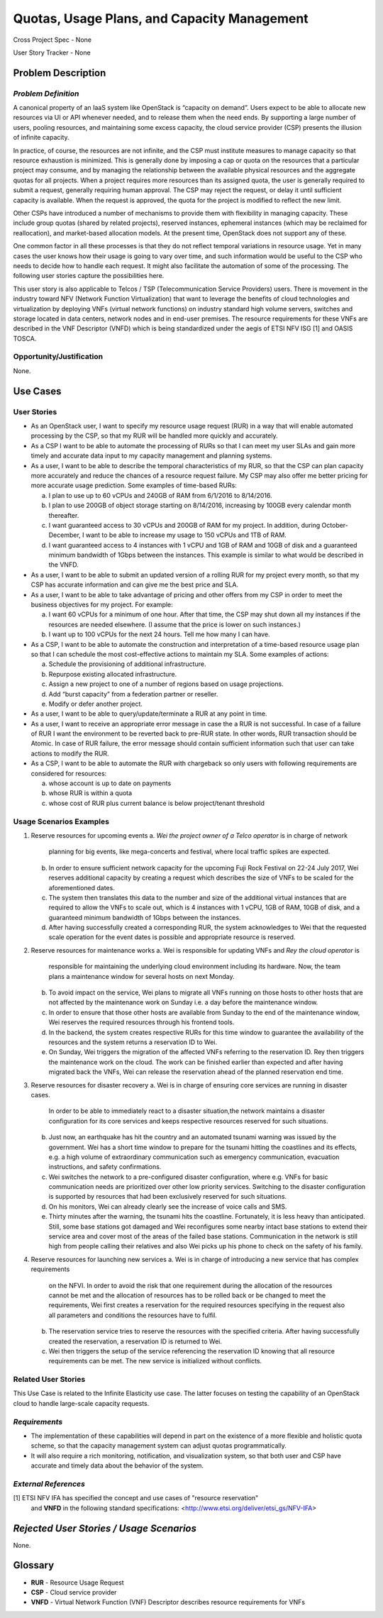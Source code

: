Quotas, Usage Plans, and Capacity Management
============================================

Cross Project Spec - None

User Story Tracker - None

Problem Description
-------------------

*Problem Definition*
++++++++++++++++++++
A canonical property of an IaaS system like OpenStack is “capacity on demand”.
Users expect to be able to allocate new resources via UI or API whenever needed,
and to release them when the need ends. By supporting a large number of users,
pooling resources, and maintaining some excess capacity, the cloud service provider
(CSP) presents the illusion of infinite capacity.

In practice, of course, the resources are not infinite, and the CSP must institute measures to manage capacity so that resource exhaustion is minimized. This is generally done by imposing a cap or quota on the resources that a particular project may consume, and by managing the relationship between the available physical resources and the aggregate quotas for all projects. When a project requires more resources than its assigned quota, the user is generally required to submit a request, generally requiring human approval. The CSP may reject the request, or delay it until sufficient capacity is available. When the request is approved, the quota for the project is modified to reflect the new limit.

Other CSPs have introduced a number of mechanisms to provide them with flexibility in managing capacity. These include group quotas (shared by related projects), reserved instances, ephemeral instances (which may be reclaimed for reallocation), and market-based allocation models. At the present time, OpenStack does not support any of these.

One common factor in all these processes is that they do not reflect temporal variations in resource usage. Yet in many cases the user knows how their usage is going to vary over time, and such information would be useful to the CSP who needs to decide how to handle each request. It might also facilitate the automation of some of the processing. The following user stories capture the possibilities here.

This user story is also applicable to Telcos / TSP (Telecommunication Service
Providers) users. There is movement in the industry toward NFV (Network
Function Virtualization) that want to leverage the benefits of cloud
technologies and virtualization by deploying VNFs (virtual network functions)
on industry standard high volume servers, switches and storage located in data
centers, network nodes and in end-user premises.  The resource requirements
for these VNFs are described in the VNF Descriptor (VNFD) which is being
standardized under the aegis of ETSI NFV ISG [1] and OASIS TOSCA.

Opportunity/Justification
+++++++++++++++++++++++++
.. This section is mandatory.
.. Use this section to give opportunity details that support why
.. pursuing these user stories would help address key barriers to adoption or
.. operation.

.. Some examples of information that might be included here are applicable market
.. segments, workloads, user bases, etc. and any associated data.  Please replace
.. "None." with the appropriate data.

None.

Use Cases
---------

User Stories
++++++++++++
..  This section is mandatory. You may submit multiple
.. user stories in a single submission as long as they are inter-related and can be
.. associated with a single epic and/or function.  If the user stories are
.. explaining goals that fall under different epics/themes then please complete a
.. separate submission for each group of user stories.  Please replace "None." with
.. the appropriate data.

.. A list of user stories ideally in this or a similar format:

.. * As a <type of user>, I want to <goal> so that <benefit>

* As an OpenStack user, I want to specify my resource usage request (RUR) in a way that
  will enable automated processing by the CSP, so that my RUR will be handled more
  quickly and accurately.

* As a CSP I want to be able to automate the processing of RURs so that I can meet
  my user SLAs and gain more timely and accurate data input to my capacity management
  and planning systems.

* As a user, I want to be able to describe the temporal characteristics of my RUR,
  so that the CSP can plan capacity more accurately and reduce the chances
  of a resource request failure. My CSP may also offer me better pricing for more
  accurate usage prediction. Some examples of time-based RURs:

  a. I plan to use up to 60 vCPUs and 240GB of RAM from 6/1/2016 to 8/14/2016.
  b. I plan to use 200GB of object storage starting on 8/14/2016, increasing by 100GB every calendar month thereafter.
  c. I want guaranteed access to 30 vCPUs and 200GB of RAM for my project.
     In addition, during October-December, I want to be able to increase my usage
     to 150 vCPUs and 1TB of RAM.
  d. I want guaranteed access to 4 instances with 1 vCPU and 1GB of RAM and 10GB
     of disk and a guaranteed minimum bandwidth of 1Gbps between the instances.
     This example is similar to what would be described in the VNFD.

* As a user, I want to be able to submit an updated version of a rolling RUR for my project every month, so that my CSP has accurate information and can give me the best price and SLA.

* As a user, I want to be able to take advantage of pricing and other offers from my CSP in order to meet the business objectives for my project. For example:

  a. I want 60 vCPUs for a minimum of one hour. After that time, the CSP may shut down all my instances if the resources are needed elsewhere. (I assume that the price is lower on such instances.)
  b. I want up to 100 vCPUs for the next 24 hours. Tell me how many I can have.

* As a CSP, I want to be able to automate the construction and interpretation of a time-based resource usage plan so that I can schedule the most cost-effective actions to maintain my SLA. Some examples of actions:

  a. Schedule the provisioning of additional infrastructure.
  b. Repurpose existing allocated infrastructure.
  c. Assign a new project to one of a number of regions based on usage projections.
  d. Add “burst capacity” from a federation partner or reseller.
  e. Modify or defer another project.

* As a user, I want to be able to query/update/terminate a RUR at any point in time.

* As a user, I want to receive an appropriate error message in case the a RUR
  is not successful. In case of a failure of RUR I want the environment to be
  reverted back to pre-RUR state.
  In other words, RUR transaction should be Atomic. In case of RUR
  failure, the error message should contain sufficient information such that user
  can take actions to modify the RUR.

* As a CSP, I want to be able to automate the RUR with chargeback
  so only users with following requirements are considered for resources:

  a. whose account is up to date on payments
  b. whose RUR is within a quota
  c. whose cost of RUR plus current balance is below project/tenant threshold

Usage Scenarios Examples
++++++++++++++++++++++++
.. This section is mandatory.
.. In order to explain your user stories, if possible, provide an example in the
.. form of a scenario to show how the specified user type might interact with the
.. user story and what they might expect.  An example of a usage scenario can be
.. found at http://agilemodeling.com/artifacts/usageScenario.htm of a currently
.. implemented or documented planned solution.  Please replace "None." with the
.. appropriate data.

.. If you have multiple usage scenarios/examples (the more the merrier) you may
.. want to use a numbered list with a title for each one, like the following:

.. 1. Usage Scenario Title a. 1st Step b. 2nd Step 2. Usage Scenario Title a. 1st
.. Step b. 2nd Step 3. [...]

1. Reserve resources for upcoming events
   a. `Wei the project owner of a Telco operator` is in charge of network
      planning for big events, like mega-concerts and festival, where local
      traffic spikes are expected.
   b. In order to ensure sufficient network capacity for the upcoming Fuji Rock
      Festival on 22-24 July 2017, Wei reserves additional capacity by creating
      a request which describes the size of VNFs to be scaled for the
      aforementioned dates.
   c. The system then translates this data to the number and size of the
      additional virtual instances that are required to allow the VNFs to scale
      out, which is 4 instances with 1 vCPU, 1GB of RAM, 10GB of disk, and a
      guaranteed minimum bandwidth of 1Gbps between the instances.
   d. After having successfully created a corresponding RUR, the system
      acknowledges to Wei that the requested scale operation for the event dates
      is possible and appropriate resource is reserved.

2. Reserve resources for maintenance works
   a. Wei is responsible for updating VNFs and `Rey the cloud operator` is
      responsible for maintaining the underlying cloud environment including its
      hardware. Now, the team plans a maintenance window for several hosts on next
      Monday.
   b. To avoid impact on the service, Wei plans to migrate all VNFs running on
      those hosts to other hosts that are not affected by the maintenance work
      on Sunday i.e. a day before the maintenance window.
   c. In order to ensure that those other hosts are available from Sunday to the
      end of the maintenance window, Wei reserves the required resources through
      his frontend tools.
   d. In the backend, the system creates respective RURs for this time window to
      guarantee the availability of the resources and the system returns a
      reservation ID to Wei.
   e. On Sunday, Wei triggers the migration of the affected VNFs referring to
      the reservation ID. Rey then triggers the maintenance work on the cloud.
      The work can be finished earlier than expected and after having migrated
      back the VNFs, Wei can release the reservation ahead of the planned
      reservation end time.

3. Reserve resources for disaster recovery
   a. Wei is in charge of ensuring core services are running in disaster cases.
      In order to be able to immediately react to a disaster situation,the
      network maintains a disaster configuration for its core services and keeps
      respective resources reserved for such situations.
   b. Just now, an earthquake has hit the country and an automated tsunami
      warning was issued by the government. Wei has a short time window to
      prepare for the tsunami hitting the coastlines and its effects, e.g. a
      high volume of extraordinary communication such as emergency
      communication, evacuation instructions, and safety confirmations.
   c. Wei switches the network to a pre-configured disaster configuration,
      where e.g. VNFs for basic communication needs are prioritized over other
      low priority services. Switching to the disaster configuration is
      supported by resources that had been exclusively reserved for such
      situations.
   d. On his monitors, Wei can already clearly see the increase of voice calls
      and SMS.
   e. Thirty minutes after the warning, the tsunami hits the coastline.
      Fortunately, it is less heavy than anticipated. Still, some base stations
      got damaged and Wei reconfigures some nearby intact base stations to
      extend their service area and cover most of the areas of the failed base
      stations. Communication in the network is still high from people calling
      their relatives and also Wei picks up his phone to check on the safety of
      his family.

4. Reserve resources for launching new services
   a. Wei is in charge of introducing a new service that has complex requirements
      on the NFVI. In order to avoid the risk that one requirement during the
      allocation of the resources cannot be met and the allocation of resources
      has to be rolled back or be changed to meet the requirements, Wei first
      creates a reservation for the required resources specifying in the request
      also all parameters and conditions the resources have to fulfil.
   b. The reservation service tries to reserve the resources with the specified
      criteria. After having successfully created the reservation, a reservation
      ID is returned to Wei.
   c. Wei then triggers the setup of the service referencing the reservation ID
      knowing that all resource requirements can be met. The new service is
      initialized without conflicts.

Related User Stories
++++++++++++++++++++
.. This section is mandatory.
.. If there are related user stories that have some overlap in the problem domain or
.. that you perceive may partially share requirements or a solution, reference them
.. here.

This Use Case is related to the Infinite Elasticity use case. The latter focuses on testing the capability of an OpenStack cloud to handle large-scale capacity requests.

*Requirements*
++++++++++++++
.. This section is optional.  It might be useful to specify
.. additional requirements that should be considered but may not be
.. apparent through the user story and usage examples.  This information will help
.. the development be aware of any additional known constraints that need to be met
.. for adoption of the newly implemented features/functionality.  Use this section
.. to define the functions that must be available or any specific technical
.. requirements that exist in order to successfully support your use case. If there
.. are requirements that are external to OpenStack, note them as such. Please
.. always add a comprehensible description to ensure that people understand your
.. need.

.. * 1st Requirement
.. * 2nd Requirement
.. * [...]

* The implementation of these capabilities will depend in part on the existence of a more flexible and holistic quota scheme, so that the capacity management system can adjust quotas programmatically.
* It will also require a rich monitoring, notification, and visualization system, so that both user and CSP have accurate and timely data about the behavior of the system.

*External References*
+++++++++++++++++++++
.. This section is optional.
.. Please use this section to add references for standards or well-defined
.. mechanisms.  You can also use this section to reference existing functionality
.. that fits your user story outside of OpenStack.  If any of your requirements
.. specifically call for the implementation of a standard or protocol or other
.. well-defined mechanism, use this section to list them.

[1] ETSI NFV IFA has specified the concept and use cases of "resource reservation"
    and **VNFD** in the following standard specifications:
    <http://www.etsi.org/deliver/etsi_gs/NFV-IFA>

*Rejected User Stories / Usage Scenarios*
-----------------------------------------
.. This is optional
.. Please fill out this section after a User Story has been submitted as a
.. cross project spec to highlight any user stories deemed out of scope of the
.. relevant cross project spec.

None.

Glossary
--------
.. This section is optional.
.. It is highly suggested that you define any terms,
.. abbreviations that are not   commonly used in order to ensure
.. that your user story is understood properly.

.. Provide a list of acronyms, their expansions, and what they actually mean in
.. general language here. Define any terms that are specific to your problem
.. domain. If there are devices, appliances, or software stacks that you expect to
.. interact with OpenStack, list them here.

.. Remember: OpenStack is used for a large number of deployments, and the better
.. you communicate your user story, the more likely it is to be considered by the
.. project teams and the product working group.

.. Examples:
.. **reST** reStructuredText is a simple markup language
.. **TLA** Three-Letter Abbreviation is an abbreviation consisting of three letters
.. **xyz** Another example abbreviation

* **RUR** - Resource Usage Request
* **CSP** - Cloud service provider
* **VNFD** - Virtual Network Function (VNF) Descriptor describes resource requirements for VNFs

